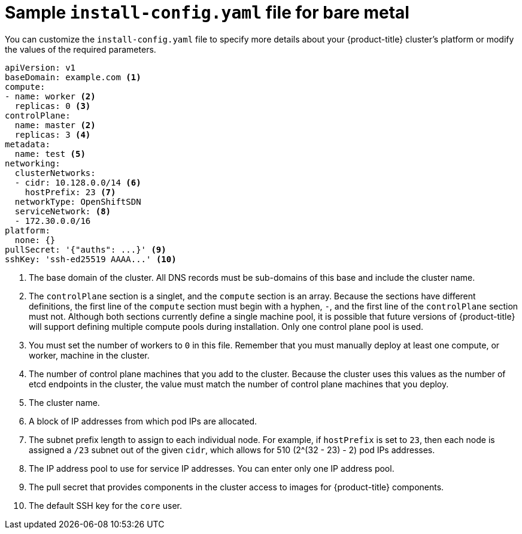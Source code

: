 // Module included in the following assemblies:
//
// * installing/installing_bare_metal/installing-bare-metal.adoc

[id="installation-bare-metal-config-yaml_{context}"]
= Sample `install-config.yaml` file for bare metal

You can customize the `install-config.yaml` file to specify more details about
your {product-title} cluster's platform or modify the values of the required
parameters.

[source,yaml]
----
apiVersion: v1
baseDomain: example.com <1>
compute:
- name: worker <2>
  replicas: 0 <3>
controlPlane:
  name: master <2>
  replicas: 3 <4>
metadata:
  name: test <5>
networking:
  clusterNetworks:
  - cidr: 10.128.0.0/14 <6>
    hostPrefix: 23 <7>
  networkType: OpenShiftSDN
  serviceNetwork: <8>
  - 172.30.0.0/16
platform:
  none: {}
pullSecret: '{"auths": ...}' <9>
sshKey: 'ssh-ed25519 AAAA...' <10>
----
<1> The base domain of the cluster. All DNS records must be sub-domains of this
base and include the cluster name.
<2> The `controlPlane` section is a singlet, and the `compute` section is an
array. Because the sections have different definitions, the first line of the
`compute` section must begin with a hyphen, `-`, and the first line of the
`controlPlane` section must not. Although both sections currently define a
single machine pool, it is possible that future versions of {product-title}
will support defining multiple compute pools during installation. Only one
control plane pool is used.
<3> You must set the number of workers to `0` in this file. Remember that you
must manually deploy at least one compute, or worker, machine in the cluster.
<4> The number of control plane machines that you add to the cluster. Because
the cluster uses this values as the number of etcd endpoints in the cluster, the
value must match the number of control plane machines that you deploy.
<5> The cluster name.
<6> A block of IP addresses from which pod IPs are allocated.
<7> The subnet prefix length to assign to each individual node. For example, if
`hostPrefix` is set to `23`, then each node is assigned a `/23` subnet out of
the given `cidr`, which allows for 510 (2^(32 - 23) - 2) pod IPs addresses.
<8> The IP address pool to use for service IP addresses. You can enter only
one IP address pool.
<9> The pull secret that provides components in the cluster access to images for
{product-title} components.
<10> The default SSH key for the `core` user.
